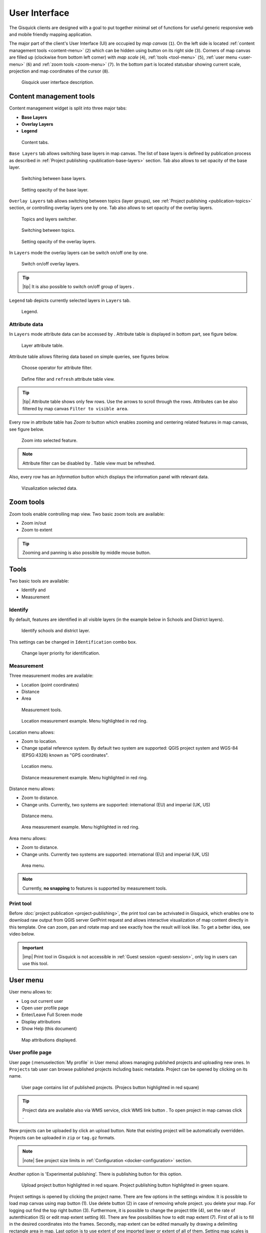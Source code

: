 .. |group-switcher| image:: ../img/ui-layer-group-switcher.png
   :width: 2.5em
.. |layer-attributes| image:: ../img/ui-layer-attributes.png
   :width: 2.5em
.. |zoom-to| image:: ../img/ui-zoom-to.png
   :width: 2.5em
.. |clear-filter| image:: ../img/ui-clear-filter.png
   :width: 2.5em
.. |zoom-in-out| image:: ../img/ui-zoom-tools-in-out.png
   :width: 2.5em
.. |zoom-extent| image:: ../img/ui-zoom-tools-extent.png
   :width: 2.5em
.. |identify| image:: ../img/ui-identify.png
   :width: 2.2em
.. |measure| image:: ../img/ui-measure.png
   :width: 2.2em
.. |print| image:: ../img/ui-print.png
   :width: 2.2em
.. |scroll| image:: ../img/ui-scroll.png
   :width: 9.8em
.. |wms| image:: ../img/ui-wms.png
   :width: 2.5em
.. |map| image:: ../img/ui-map.png
   :width: 2.5em
.. |info| image:: ../img/ui-info.png
   :width: 2.5em
================
User Interface
================

The Gisquick clients are designed with a goal to put together minimal
set of functions for useful generic responsive web and mobile friendly
mapping application.

The major part of the client's User Interface (UI) are occupied by *map
canvas* (``1``). On the left side is located :ref:`content management
tools <content-menu>` (``2``) which can be hidden using button on
its right side (``3``). Corners of map canvas are filled up (clockwise from
bottom left corner) with *map scale* (``4``), :ref:`tools
<tool-menu>` (``5``), :ref:`user menu <user-menu>` (``6``) and
:ref:`zoom tools <zoom-menu>` (``7``). In the bottom part is located
statusbar showing current scale, projection and map coordinates of the
cursor (``8``).

.. figure:: ../img/gisquick-ui.png

   Gisquick user interface description.

.. _content-menu:

Content management tools
========================

Content management widget is split into three major tabs:

* **Base Layers**
* **Overlay Layers**
* **Legend**

.. figure:: ../img/content-tabs.png
   :width: 250px
           
   Content tabs.

``Base Layers`` tab allows switching base layers in map canvas. The
list of base layers is defined by publication process as described in
:ref:`Project publishing <publication-base-layers>` section. Tab also
allows to set opacity of the base layer.

.. figure:: ../img/ui-base-layers.png
   :width: 250px
           
   Switching between base layers.
     
.. figure:: ../img/ui-opacity.png
   :width: 250px
           
   Setting opacity of the base layer.
     
``Overlay Layers`` tab allows switching between topics (layer groups),
see :ref:`Project publishing <publication-topics>` section, or
controlling overlay layers one by one.  Tab also allows to set opacity
of the overlay layers.

.. figure:: ../img/ui-overlay-layers.png
   :width: 250px
           
   Topics and layers switcher.

.. figure:: ../img/ui-topics.png
   :width: 250px
           
   Switching between topics.

.. figure:: ../img/ui-opacity.png
   :width: 250px
           
   Setting opacity of the overlay layers.

In ``Layers`` mode the overlay layers can be switch on/off one by one.

.. figure:: ../img/ui-map-layers.png
   :width: 250px
           
   Switch on/off overlay layers.

.. tip:: |tip| It is also possible to switch on/off group of layers
   |group-switcher|.

``Legend`` tab depicts currently selected layers in ``Layers`` tab.

.. figure:: ../img/ui-legend.png
   :width: 250px
           
   Legend.

Attribute data
--------------

In ``Layers`` mode attribute data can be accessed by
|layer-attributes|. Attribute table is displayed in bottom part, see
figure below.

.. figure:: ../img/ui-attributes.png
   :width: 1000px
          
   Layer attribute table.

Attribute table allows filtering data based on simple queries, see
figures below.

.. figure:: ../img/ui-attribute-filter-0.png
   :width: 100px
           
   Choose operator for attribute filter.

.. figure:: ../img/ui-attribute-filter-1.png

   Define filter and ``refresh`` attribute table view.

.. tip:: |tip| Attribute table shows only few rows. Use the arrows |scroll|
   to scroll through the rows. Attributes can be also 
   filtered by map canvas ``Filter to visible area``.

Every row in attribute table has *Zoom to* button |zoom-to| which
enables zooming and centering related features in map canvas, see
figure below.

.. figure:: ../img/ui-zoom-to-feature.png

   Zoom into selected feature.

.. note:: Attribute filter can be disabled by |clear-filter|. Table
          view must be refreshed.

Also, every row has an *Information* button |info| which displays the
information panel with relevant data.

.. figure:: ../img/ui-info-feature.png

   Vizualization selected data.

.. _zoom-menu:

Zoom tools
==========

Zoom tools enable controlling map view. Two basic zoom tools are available:

* Zoom in/out |zoom-in-out|
* Zoom to extent |zoom-extent|

.. tip:: Zooming and panning is also possible by middle mouse button.
   
.. _tool-menu:

Tools
=====

Two basic tools are available:

* Identify |identify| and
* Measurement |measure|

Identify
--------

By default, features are identified in all visible layers (in the
example below in Schools and District layers).

.. figure:: ../img/identify.png

   Identify schools and district layer.

This settings can be changed in ``Identification`` combo box.

.. figure:: ../img/identification-layers.png
   :width: 250px
      
   Change layer priority for identification.

Measurement
-----------

Three measurement modes are available:

* Location (point coordinates)
* Distance
* Area

.. figure:: ../img/ui-measure-tools.png
   :width: 250px
   
   Measurement tools.

.. figure:: ../img/measure-location.png

   Location measurement example. Menu highlighted in red ring.

Location menu allows:

* Zoom to location.
* Change spatial reference system. By default two system are
  supported: QGIS project system and WGS-84 (EPSG:4326) known as "GPS
  coordinates".

.. figure:: ../img/ui-location-menu.png
   :width: 250px
           
   Location menu.

.. figure:: ../img/measure-distance.png

   Distance measurement example. Menu highlighted in red ring.

Distance menu allows:

* Zoom to distance.
* Change units. Currently, two systems are supported: international
  (EU) and imperial (UK, US)

.. figure:: ../img/ui-distance-menu.png
   :width: 250px
           
   Distance menu.

.. figure:: ../img/measure-area.png

   Area measurement example. Menu highlighted in red ring.

Area menu allows:

* Zoom to distance.
* Change units. Currently two systems are supported: international
  (EU) and imperial (UK, US)

.. figure:: ../img/ui-area-menu.png
   :width: 250px
           
   Area menu.

.. note:: Currently, **no snapping** to features is supported by
          measurement tools.

.. _print-tool:

Print tool
----------

|print| Before :doc:`project publication <project-publishing>`, the
print tool can be actvivated in Gisquick, which enables one to
download raw output from QGIS server GetPrint request and allows
interactive visualization of map content directly in this template.
One can zoom, pan and rotate map and see exactly how the result will
look like. To get a better idea, see video below.

.. raw:: html

   <center><iframe width="560" height="315" src="https://www.youtube.com/embed/1g0YduhPwpk" frameborder="0" allowfullscreen></iframe></center>
   <p>

.. important:: |imp| Print tool in Gisquick is not accessible in
   :ref:`Guest session <guest-session>`, only log in users can use
   this tool.

.. _user-menu:
   
User menu
=========
         
User menu allows to:

* Log out current user
* Open user profile page
* Enter/Leave Full Screen mode
* Display attributions
* Show Help (this document)

.. figure:: ../img/map-attribution.png

   Map attributions displayed.

.. _user-profile-page:

User profile page
-----------------

User page (:menuselection:`My profile` in User menu) allows managing
published projects and uploading new ones. In ``Projects`` tab user 
can browse published projects including basic metadata. Project can 
be opened by clicking on its name.

.. figure:: ../img/ui-user-menu.png
   
   User page contains list of published projects.
   (Projecs button highlighted in red square)
   
.. tip:: Project data are available also via WMS service, click WMS link button |wms|. To open project in map canvas click |map|.

New projects can be uploaded by click an upload button. Note that
existing project will be automatically overridden. Projects can be
uploaded in ``zip`` or ``tag.gz`` formats.

.. note:: |note| See project size limits in :ref:`Configuration
   <docker-configuration>` section.

Another option is 'Experimental publishing'. There is publishing 
button for this option.
   
.. figure:: ../img/ui-user-page-upload.png

   Upload project button highlighted in red square.
   Project publishing button highlighted in green square.

Project settings is opened by clicking the project name. There are few
options in the settings window. It is possible to load map canvas using
map button (1). Use delete button (2) in case of removing whole project.
you delete your map. For logging out find the top right button (3).
Furthermore, it is possible to change the project title (4), set the
rate of autenthication (5) or edit map extent setting (6). There are few
possibilities how to edit map extent (7). First of all is to fill in the
desired coordinates into the frames. Secondly, map extent can be edited
manually by drawing a delimiting rectangle area in map. Last option is to
use extent of one imported layer or extent of all of them.
Setting map scales is possible in the left box (8). Executed changes are
reflected in map preview (9).

.. figure:: ../img/ui-project-setting.png

   Project setting.
 
.. figure:: ../img/ui-extent-setting.png

   Couple of ways how to set map extent.

Check the section Layers for advanced adjustment of layers. The base layer
can be chosen in the left box (a blank base map is default). Within the right
box it is possible to specify which layers will be published or hidden (or both
which means that the layer will be published but turned off when the project is opened). 

.. figure:: ../img/ui-layers-setting.png

   Layers setting.
 
At least you can switch to topics setting. There you can create new topic or
remove topic. In the left you see topics and after chosen some of them you see
in the right features contained in it. There is possible to change contained features.
 
.. figure:: ../img/ui-topics-setting.png

   Topics setting. Add and remove button highlighted in red square.
   
For save changes you have to click on update button.

.. figure:: ../img/ui-update.png

   Update button highlighted in red square.